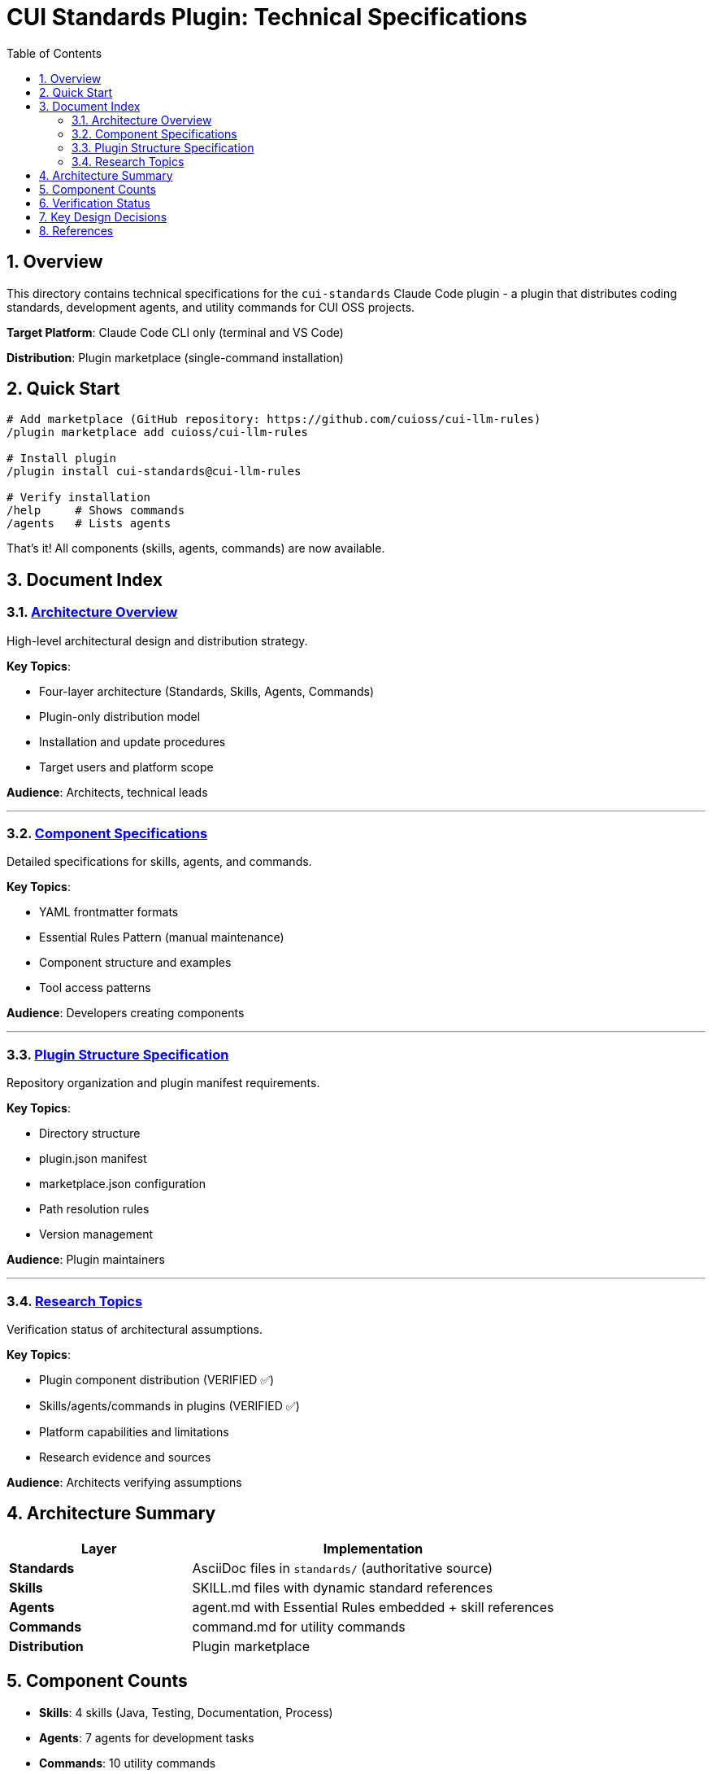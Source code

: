 = CUI Standards Plugin: Technical Specifications
:toc: left
:toc-title: Table of Contents
:toclevels: 3
:sectnums:
:source-highlighter: highlight.js

== Overview

This directory contains technical specifications for the `cui-standards` Claude Code plugin - a plugin that distributes coding standards, development agents, and utility commands for CUI OSS projects.

**Target Platform**: Claude Code CLI only (terminal and VS Code)

**Distribution**: Plugin marketplace (single-command installation)

== Quick Start

```bash
# Add marketplace (GitHub repository: https://github.com/cuioss/cui-llm-rules)
/plugin marketplace add cuioss/cui-llm-rules

# Install plugin
/plugin install cui-standards@cui-llm-rules

# Verify installation
/help     # Shows commands
/agents   # Lists agents
```

That's it! All components (skills, agents, commands) are now available.

== Document Index

=== xref:architecture-overview.adoc[Architecture Overview]

High-level architectural design and distribution strategy.

**Key Topics**:

* Four-layer architecture (Standards, Skills, Agents, Commands)
* Plugin-only distribution model
* Installation and update procedures
* Target users and platform scope

**Audience**: Architects, technical leads

---

=== xref:component-specifications.adoc[Component Specifications]

Detailed specifications for skills, agents, and commands.

**Key Topics**:

* YAML frontmatter formats
* Essential Rules Pattern (manual maintenance)
* Component structure and examples
* Tool access patterns

**Audience**: Developers creating components

---

=== xref:plugin-structure.adoc[Plugin Structure Specification]

Repository organization and plugin manifest requirements.

**Key Topics**:

* Directory structure
* plugin.json manifest
* marketplace.json configuration
* Path resolution rules
* Version management

**Audience**: Plugin maintainers

---

=== xref:research-topics.adoc[Research Topics]

Verification status of architectural assumptions.

**Key Topics**:

* Plugin component distribution (VERIFIED ✅)
* Skills/agents/commands in plugins (VERIFIED ✅)
* Platform capabilities and limitations
* Research evidence and sources

**Audience**: Architects verifying assumptions

== Architecture Summary

[cols="1,2"]
|===
|Layer |Implementation

|**Standards**
|AsciiDoc files in `standards/` (authoritative source)

|**Skills**
|SKILL.md files with dynamic standard references

|**Agents**
|agent.md with Essential Rules embedded + skill references

|**Commands**
|command.md for utility commands

|**Distribution**
|Plugin marketplace
|===

== Component Counts

* **Skills**: 4 skills (Java, Testing, Documentation, Process)
* **Agents**: 7 agents for development tasks
* **Commands**: 10 utility commands
* **Installation**: Single command

== Verification Status

**Last Updated**: 2025-10-23

**Key Findings**:

* ✅ Plugin distribution works for all component types (skills, agents, commands)
* ✅ Automatic component discovery after installation
* ✅ No manual file management required
* ❌ Claude.ai web not supported (agents/commands are CLI-only features)
* ❌ CI/CD requires manual plugin configuration

See xref:research-topics.adoc[Research Topics] for complete evidence and sources.

== Key Design Decisions

[cols="1,2,2"]
|===
|Decision |Approach |Rationale

|**Distribution**
|Plugin marketplace only
|Single installation command, automatic updates, no manual synchronization

|**Platform**
|Claude Code CLI only
|Agents/commands don't exist on web platform

|**Skills Pattern**
|Dynamic standard references
|Always current, no duplication

|**Agents Pattern**
|Essential Rules embedded
|Performance + completeness
|===

== References

**Official Documentation**:

* Claude Code Plugins: https://docs.claude.com/en/docs/claude-code/plugins
* Plugin Marketplaces: https://docs.claude.com/en/docs/claude-code/plugin-marketplaces
* Skills Reference: https://docs.claude.com/en/docs/claude-code/skills
* Agents Reference: https://docs.claude.com/en/docs/claude-code/sub-agents

**Project Files**:

* Standards: `../standards/` (AsciiDoc documentation)
* Plugin source: To be created based on these specifications
